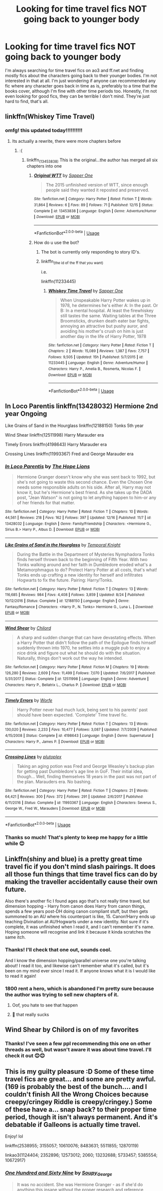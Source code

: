 #+TITLE: Looking for time travel fics NOT going back to younger body

* Looking for time travel fics NOT going back to younger body
:PROPERTIES:
:Author: ella-asdfghjkl
:Score: 19
:DateUnix: 1576648765.0
:DateShort: 2019-Dec-18
:FlairText: Request
:END:
I'm always searching for time travel fics on ao3 and ff.net and finding mostly fics about the characters going back to their younger bodies. I'm not interested in that at all. I'm just wondering if anyone can recommended any fic where any character goes back in time as is, preferably to a time that the books cover, although I'm fine with other time periods too. Honestly, I'm not even looking for good fics, they can be terrible I don't mind. They're just hard to find, that's all.


** linkffn(Whiskey Time Travel)
:PROPERTIES:
:Author: lordonyx348
:Score: 5
:DateUnix: 1576649567.0
:DateShort: 2019-Dec-18
:END:

*** omfg! this updated today!!!!!!!!!!
:PROPERTIES:
:Author: ZacSt
:Score: 1
:DateUnix: 1576652904.0
:DateShort: 2019-Dec-18
:END:

**** Its actually a rewrite, there were more chapters before
:PROPERTIES:
:Author: lordonyx348
:Score: 1
:DateUnix: 1576652956.0
:DateShort: 2019-Dec-18
:END:

***** :(
:PROPERTIES:
:Author: ZacSt
:Score: 1
:DateUnix: 1576653348.0
:DateShort: 2019-Dec-18
:END:

****** linkffn_(13453838) This is the original...the author has merged all six chapters into one
:PROPERTIES:
:Author: Likhari
:Score: 3
:DateUnix: 1576655429.0
:DateShort: 2019-Dec-18
:END:

******* [[https://www.fanfiction.net/s/13453838/1/][*/Original WTT/*]] by [[https://www.fanfiction.net/u/1556516/Sapper-One][/Sapper One/]]

#+begin_quote
  The 2015 unfinished version of WTT, since enough people said they wanted it reposted and preserved.
#+end_quote

^{/Site/:} ^{fanfiction.net} ^{*|*} ^{/Category/:} ^{Harry} ^{Potter} ^{*|*} ^{/Rated/:} ^{Fiction} ^{T} ^{*|*} ^{/Words/:} ^{31,864} ^{*|*} ^{/Reviews/:} ^{6} ^{*|*} ^{/Favs/:} ^{89} ^{*|*} ^{/Follows/:} ^{71} ^{*|*} ^{/Published/:} ^{12/15} ^{*|*} ^{/Status/:} ^{Complete} ^{*|*} ^{/id/:} ^{13453838} ^{*|*} ^{/Language/:} ^{English} ^{*|*} ^{/Genre/:} ^{Adventure/Humor} ^{*|*} ^{/Download/:} ^{[[http://www.ff2ebook.com/old/ffn-bot/index.php?id=13453838&source=ff&filetype=epub][EPUB]]} ^{or} ^{[[http://www.ff2ebook.com/old/ffn-bot/index.php?id=13453838&source=ff&filetype=mobi][MOBI]]}

--------------

*FanfictionBot*^{2.0.0-beta} | [[https://github.com/tusing/reddit-ffn-bot/wiki/Usage][Usage]]
:PROPERTIES:
:Author: FanfictionBot
:Score: 1
:DateUnix: 1576655445.0
:DateShort: 2019-Dec-18
:END:


******* How do u use the bot?
:PROPERTIES:
:Author: lordonyx348
:Score: 1
:DateUnix: 1576680247.0
:DateShort: 2019-Dec-18
:END:

******** The bot is currently only responding to story ID's.
:PROPERTIES:
:Author: wordhammer
:Score: 4
:DateUnix: 1576680803.0
:DateShort: 2019-Dec-18
:END:


******** linkffn_(the id of the ff that you want)

i.e.

linkffn(11233445)
:PROPERTIES:
:Author: mrcaster
:Score: 1
:DateUnix: 1576680753.0
:DateShort: 2019-Dec-18
:END:

********* [[https://www.fanfiction.net/s/11233445/1/][*/Whiskey Time Travel/*]] by [[https://www.fanfiction.net/u/1556516/Sapper-One][/Sapper One/]]

#+begin_quote
  When Unspeakable Harry Potter wakes up in 1978, he determines he's either A: In the past. Or B: In a mental hospital. At least the firewhiskey still tastes the same. Waiting tables at the Three Broomsticks, drunken death eater bar fights, annoying an attractive but pushy auror, and avoiding his mother's crush on him is just another day in the life of Harry Potter, 1978
#+end_quote

^{/Site/:} ^{fanfiction.net} ^{*|*} ^{/Category/:} ^{Harry} ^{Potter} ^{*|*} ^{/Rated/:} ^{Fiction} ^{T} ^{*|*} ^{/Chapters/:} ^{2} ^{*|*} ^{/Words/:} ^{15,089} ^{*|*} ^{/Reviews/:} ^{1,387} ^{*|*} ^{/Favs/:} ^{7,757} ^{*|*} ^{/Follows/:} ^{9,505} ^{*|*} ^{/Updated/:} ^{15h} ^{*|*} ^{/Published/:} ^{5/7/2015} ^{*|*} ^{/id/:} ^{11233445} ^{*|*} ^{/Language/:} ^{English} ^{*|*} ^{/Genre/:} ^{Adventure/Humor} ^{*|*} ^{/Characters/:} ^{Harry} ^{P.,} ^{Amelia} ^{B.,} ^{Rosmerta,} ^{Nicolas} ^{F.} ^{*|*} ^{/Download/:} ^{[[http://www.ff2ebook.com/old/ffn-bot/index.php?id=11233445&source=ff&filetype=epub][EPUB]]} ^{or} ^{[[http://www.ff2ebook.com/old/ffn-bot/index.php?id=11233445&source=ff&filetype=mobi][MOBI]]}

--------------

*FanfictionBot*^{2.0.0-beta} | [[https://github.com/tusing/reddit-ffn-bot/wiki/Usage][Usage]]
:PROPERTIES:
:Author: FanfictionBot
:Score: 1
:DateUnix: 1576680759.0
:DateShort: 2019-Dec-18
:END:


** In Loco Parentis linkffn(13428032) Hermione 2nd year Ongoing

Like Grains of Sand in the Hourglass linkffn(12188150) Tonks 5th year

Wind Shear linkffn(12511998) Harry Marauder era

Timely Errors linkffn(4198643) Harry Marauder era

Crossing Lines linkffn(11993367) Fred and George Marauder era
:PROPERTIES:
:Author: streakermaximus
:Score: 5
:DateUnix: 1576652947.0
:DateShort: 2019-Dec-18
:END:

*** [[https://www.fanfiction.net/s/13428032/1/][*/In Loco Parentis/*]] by [[https://www.fanfiction.net/u/4936844/The-Hope-Lions][/The Hope Lions/]]

#+begin_quote
  Hermione Granger doesn't know why she was sent back to 1992, but she's not going to waste this second chance. Even the Chosen One needs some responsible adults on his side. After all, Harry may not know it, but he's Hermione's best friend. As she takes up the DADA post, "Jean Watson" is not going to let anything happen to him-or any of her friends for that matter.
#+end_quote

^{/Site/:} ^{fanfiction.net} ^{*|*} ^{/Category/:} ^{Harry} ^{Potter} ^{*|*} ^{/Rated/:} ^{Fiction} ^{T} ^{*|*} ^{/Chapters/:} ^{10} ^{*|*} ^{/Words/:} ^{44,561} ^{*|*} ^{/Reviews/:} ^{218} ^{*|*} ^{/Favs/:} ^{162} ^{*|*} ^{/Follows/:} ^{397} ^{*|*} ^{/Updated/:} ^{12/16} ^{*|*} ^{/Published/:} ^{11/7} ^{*|*} ^{/id/:} ^{13428032} ^{*|*} ^{/Language/:} ^{English} ^{*|*} ^{/Genre/:} ^{Family/Friendship} ^{*|*} ^{/Characters/:} ^{<Hermione} ^{G.,} ^{Sirius} ^{B.>} ^{Harry} ^{P.,} ^{Albus} ^{D.} ^{*|*} ^{/Download/:} ^{[[http://www.ff2ebook.com/old/ffn-bot/index.php?id=13428032&source=ff&filetype=epub][EPUB]]} ^{or} ^{[[http://www.ff2ebook.com/old/ffn-bot/index.php?id=13428032&source=ff&filetype=mobi][MOBI]]}

--------------

[[https://www.fanfiction.net/s/12188150/1/][*/Like Grains of Sand in the Hourglass/*]] by [[https://www.fanfiction.net/u/1057022/Temporal-Knight][/Temporal Knight/]]

#+begin_quote
  During the Battle in the Department of Mysteries Nymphadora Tonks finds herself thrown back to the beginning of Fifth Year. With two Tonks walking around and her faith in Dumbledore eroded what's a Metamorphmagus to do? Protect Harry Potter at all costs, that's what! Tonks ends up crafting a new identity for herself and infiltrates Hogwarts to fix the future. Pairing: Harry/Tonks.
#+end_quote

^{/Site/:} ^{fanfiction.net} ^{*|*} ^{/Category/:} ^{Harry} ^{Potter} ^{*|*} ^{/Rated/:} ^{Fiction} ^{T} ^{*|*} ^{/Chapters/:} ^{13} ^{*|*} ^{/Words/:} ^{116,685} ^{*|*} ^{/Reviews/:} ^{984} ^{*|*} ^{/Favs/:} ^{4,408} ^{*|*} ^{/Follows/:} ^{3,859} ^{*|*} ^{/Updated/:} ^{8/24} ^{*|*} ^{/Published/:} ^{10/12/2016} ^{*|*} ^{/Status/:} ^{Complete} ^{*|*} ^{/id/:} ^{12188150} ^{*|*} ^{/Language/:} ^{English} ^{*|*} ^{/Genre/:} ^{Fantasy/Romance} ^{*|*} ^{/Characters/:} ^{<Harry} ^{P.,} ^{N.} ^{Tonks>} ^{Hermione} ^{G.,} ^{Luna} ^{L.} ^{*|*} ^{/Download/:} ^{[[http://www.ff2ebook.com/old/ffn-bot/index.php?id=12188150&source=ff&filetype=epub][EPUB]]} ^{or} ^{[[http://www.ff2ebook.com/old/ffn-bot/index.php?id=12188150&source=ff&filetype=mobi][MOBI]]}

--------------

[[https://www.fanfiction.net/s/12511998/1/][*/Wind Shear/*]] by [[https://www.fanfiction.net/u/67673/Chilord][/Chilord/]]

#+begin_quote
  A sharp and sudden change that can have devastating effects. When a Harry Potter that didn't follow the path of the Epilogue finds himself suddenly thrown into 1970, he settles into a muggle pub to enjoy a nice drink and figure out what he should do with the situation. Naturally, things don't work out the way he intended.
#+end_quote

^{/Site/:} ^{fanfiction.net} ^{*|*} ^{/Category/:} ^{Harry} ^{Potter} ^{*|*} ^{/Rated/:} ^{Fiction} ^{M} ^{*|*} ^{/Chapters/:} ^{19} ^{*|*} ^{/Words/:} ^{126,280} ^{*|*} ^{/Reviews/:} ^{2,609} ^{*|*} ^{/Favs/:} ^{11,499} ^{*|*} ^{/Follows/:} ^{7,070} ^{*|*} ^{/Updated/:} ^{7/6/2017} ^{*|*} ^{/Published/:} ^{5/31/2017} ^{*|*} ^{/Status/:} ^{Complete} ^{*|*} ^{/id/:} ^{12511998} ^{*|*} ^{/Language/:} ^{English} ^{*|*} ^{/Genre/:} ^{Adventure} ^{*|*} ^{/Characters/:} ^{Harry} ^{P.,} ^{Bellatrix} ^{L.,} ^{Charlus} ^{P.} ^{*|*} ^{/Download/:} ^{[[http://www.ff2ebook.com/old/ffn-bot/index.php?id=12511998&source=ff&filetype=epub][EPUB]]} ^{or} ^{[[http://www.ff2ebook.com/old/ffn-bot/index.php?id=12511998&source=ff&filetype=mobi][MOBI]]}

--------------

[[https://www.fanfiction.net/s/4198643/1/][*/Timely Errors/*]] by [[https://www.fanfiction.net/u/1342427/Worfe][/Worfe/]]

#+begin_quote
  Harry Potter never had much luck, being sent to his parents' past should have been expected. 'Complete' Time travel fic.
#+end_quote

^{/Site/:} ^{fanfiction.net} ^{*|*} ^{/Category/:} ^{Harry} ^{Potter} ^{*|*} ^{/Rated/:} ^{Fiction} ^{T} ^{*|*} ^{/Chapters/:} ^{13} ^{*|*} ^{/Words/:} ^{130,020} ^{*|*} ^{/Reviews/:} ^{2,233} ^{*|*} ^{/Favs/:} ^{10,477} ^{*|*} ^{/Follows/:} ^{3,087} ^{*|*} ^{/Updated/:} ^{7/7/2009} ^{*|*} ^{/Published/:} ^{4/15/2008} ^{*|*} ^{/Status/:} ^{Complete} ^{*|*} ^{/id/:} ^{4198643} ^{*|*} ^{/Language/:} ^{English} ^{*|*} ^{/Genre/:} ^{Supernatural} ^{*|*} ^{/Characters/:} ^{Harry} ^{P.,} ^{James} ^{P.} ^{*|*} ^{/Download/:} ^{[[http://www.ff2ebook.com/old/ffn-bot/index.php?id=4198643&source=ff&filetype=epub][EPUB]]} ^{or} ^{[[http://www.ff2ebook.com/old/ffn-bot/index.php?id=4198643&source=ff&filetype=mobi][MOBI]]}

--------------

[[https://www.fanfiction.net/s/11993367/1/][*/Crossing Lines/*]] by [[https://www.fanfiction.net/u/4787853/plutoplex][/plutoplex/]]

#+begin_quote
  Taking an aging potion was Fred and George Weasley's backup plan for getting past Dumbledore's age line in GoF. Their initial idea, though... Well, finding themselves 18 years in the past was not part of the plan. Marauders era. No bashing.
#+end_quote

^{/Site/:} ^{fanfiction.net} ^{*|*} ^{/Category/:} ^{Harry} ^{Potter} ^{*|*} ^{/Rated/:} ^{Fiction} ^{T} ^{*|*} ^{/Chapters/:} ^{21} ^{*|*} ^{/Words/:} ^{64,421} ^{*|*} ^{/Reviews/:} ^{300} ^{*|*} ^{/Favs/:} ^{372} ^{*|*} ^{/Follows/:} ^{291} ^{*|*} ^{/Updated/:} ^{2/6/2017} ^{*|*} ^{/Published/:} ^{6/11/2016} ^{*|*} ^{/Status/:} ^{Complete} ^{*|*} ^{/id/:} ^{11993367} ^{*|*} ^{/Language/:} ^{English} ^{*|*} ^{/Characters/:} ^{Severus} ^{S.,} ^{George} ^{W.,} ^{Fred} ^{W.,} ^{Marauders} ^{*|*} ^{/Download/:} ^{[[http://www.ff2ebook.com/old/ffn-bot/index.php?id=11993367&source=ff&filetype=epub][EPUB]]} ^{or} ^{[[http://www.ff2ebook.com/old/ffn-bot/index.php?id=11993367&source=ff&filetype=mobi][MOBI]]}

--------------

*FanfictionBot*^{2.0.0-beta} | [[https://github.com/tusing/reddit-ffn-bot/wiki/Usage][Usage]]
:PROPERTIES:
:Author: FanfictionBot
:Score: 1
:DateUnix: 1576653000.0
:DateShort: 2019-Dec-18
:END:


*** Thanks so much! That's plenty to keep me happy for a little while 😊
:PROPERTIES:
:Author: ella-asdfghjkl
:Score: 1
:DateUnix: 1576667872.0
:DateShort: 2019-Dec-18
:END:


** Linkffn(shiny and blue) is a pretty great time travel fic if you don't mind slash pairings. It does all those fun things that time travel fics can do by making the traveller accidentally cause their own future.

Also there's another fic I found ages ago that's not really time travel, but dimension hopping - Harry from canon does Harry from canon things, spends a few years post-DH doing canon compliant stuff, but then gets summoned to an AU where his counterpart is like, 15. Canon!Harry ends up teaching Divination at AU!Hogwarts under a new identity. Not sure if it's complete, it was unfinished when I read it, and I can't remember it's name. Hoping someone will recognise and link it because it kinda scratches the same itch.
:PROPERTIES:
:Author: Anchupom
:Score: 4
:DateUnix: 1576662997.0
:DateShort: 2019-Dec-18
:END:

*** Thanks! I'll check that one out, sounds cool.

And I know the dimension hopping/parallel universe one you're talking about! I read it too, and likewise can't remember what it's called, but it's been on my mind ever since I read it. If anyone knows what it is I would like to read it again!
:PROPERTIES:
:Author: ella-asdfghjkl
:Score: 2
:DateUnix: 1576667759.0
:DateShort: 2019-Dec-18
:END:


*** 1800 rent a hero, which is abandoned I'm pretty sure because the author was trying to sell new chapters of it.
:PROPERTIES:
:Author: InfernoItaliano
:Score: 2
:DateUnix: 1576684635.0
:DateShort: 2019-Dec-18
:END:

**** Oof, you hate to see that happen
:PROPERTIES:
:Author: Anchupom
:Score: 2
:DateUnix: 1576685720.0
:DateShort: 2019-Dec-18
:END:


**** 😬 that really sucks
:PROPERTIES:
:Author: ella-asdfghjkl
:Score: 1
:DateUnix: 1576724361.0
:DateShort: 2019-Dec-19
:END:


** Wind Shear by Chilord is on of my favorites
:PROPERTIES:
:Author: leovold-19982011
:Score: 3
:DateUnix: 1576652622.0
:DateShort: 2019-Dec-18
:END:

*** Thanks! I've seen a few ppl recommending this one on other threads as well, but wasn't aware it was about time travel. I'll check it out 😊😊
:PROPERTIES:
:Author: ella-asdfghjkl
:Score: 1
:DateUnix: 1576667962.0
:DateShort: 2019-Dec-18
:END:


** This is my guilty pleasure :D Some of these time travel fics are great... and some are pretty awful. (169 is probably the best of the bunch.... and I couldn't finish All the Wrong Choices because creepy/cringey Riddle is creepy/cringey.) Some of these have a... snap back? to their proper time period, though it isn't always permanent. And it's debatable if Galleons is actually time travel.

Enjoy! lol

linkffn(2538955; 3155057; 10610076; 8483631; 5511855; 12870119)

linkao3(1124404; 2352896; 12573012; 2060; 13232688; 5733457; 5385554; 10672917)
:PROPERTIES:
:Author: hrmdurr
:Score: 3
:DateUnix: 1576670860.0
:DateShort: 2019-Dec-18
:END:

*** [[https://archiveofourown.org/works/1124404][*/One Hundred and Sixty Nine/*]] by [[https://www.archiveofourown.org/users/Soupy_George/pseuds/Soupy_George][/Soupy_George/]]

#+begin_quote
  It was no accident. She was Hermione Granger - as if she'd do anything this insane without the proper research and reference charts. Arriving on the 14th of May 1981, She had given herself 169 days. An ample amount of time to commit murder if one had a strict schedule, the correct notes and the help of one possibly reluctant, estranged heir.
#+end_quote

^{/Site/:} ^{Archive} ^{of} ^{Our} ^{Own} ^{*|*} ^{/Fandom/:} ^{Harry} ^{Potter} ^{-} ^{J.} ^{K.} ^{Rowling} ^{*|*} ^{/Published/:} ^{2014-01-07} ^{*|*} ^{/Completed/:} ^{2015-01-27} ^{*|*} ^{/Words/:} ^{311214} ^{*|*} ^{/Chapters/:} ^{58/58} ^{*|*} ^{/Comments/:} ^{184} ^{*|*} ^{/Kudos/:} ^{1162} ^{*|*} ^{/Bookmarks/:} ^{469} ^{*|*} ^{/Hits/:} ^{35194} ^{*|*} ^{/ID/:} ^{1124404} ^{*|*} ^{/Download/:} ^{[[https://archiveofourown.org/downloads/1124404/One%20Hundred%20and%20Sixty.epub?updated_at=1428225779][EPUB]]} ^{or} ^{[[https://archiveofourown.org/downloads/1124404/One%20Hundred%20and%20Sixty.mobi?updated_at=1428225779][MOBI]]}

--------------

[[https://archiveofourown.org/works/2352896][*/Gelosaþ in Écnesse/*]] by [[https://www.archiveofourown.org/users/Batsutousai/pseuds/Batsutousai][/Batsutousai/]]

#+begin_quote
  Caught in the backlash of Voldemort's Killing Curse, Harry is thrown through time to a world so very different from his own.
#+end_quote

^{/Site/:} ^{Archive} ^{of} ^{Our} ^{Own} ^{*|*} ^{/Fandom/:} ^{Harry} ^{Potter} ^{-} ^{J.} ^{K.} ^{Rowling} ^{*|*} ^{/Published/:} ^{2014-09-24} ^{*|*} ^{/Completed/:} ^{2014-11-11} ^{*|*} ^{/Words/:} ^{124257} ^{*|*} ^{/Chapters/:} ^{18/18} ^{*|*} ^{/Comments/:} ^{384} ^{*|*} ^{/Kudos/:} ^{4673} ^{*|*} ^{/Bookmarks/:} ^{1845} ^{*|*} ^{/Hits/:} ^{87989} ^{*|*} ^{/ID/:} ^{2352896} ^{*|*} ^{/Download/:} ^{[[https://archiveofourown.org/downloads/2352896/Gelosath%20in%20Ecnesse.epub?updated_at=1574215796][EPUB]]} ^{or} ^{[[https://archiveofourown.org/downloads/2352896/Gelosath%20in%20Ecnesse.mobi?updated_at=1574215796][MOBI]]}

--------------

[[https://archiveofourown.org/works/12573012][*/All The Wrong Choices/*]] by [[https://www.archiveofourown.org/users/QueenOfDreamers/pseuds/QueenOfTheDreamers][/QueenOfTheDreamers (QueenOfDreamers)/]]

#+begin_quote
  Hermione Granger is kidnapped by Severus Snape and taken to Lord Voldemort, who behaves in a bizarrely familiar manner with Hermione. When she's rocketed back in time by Voldemort, she realises just why he knew her so well in the 1990s - it was because he'd known her very well indeed, as Tom Marvolo Riddle, in an entirely different time. She had to go back because she'd been there. But will she stay?Time-travel Tomione epic, re-upload. Complete.
#+end_quote

^{/Site/:} ^{Archive} ^{of} ^{Our} ^{Own} ^{*|*} ^{/Fandoms/:} ^{Harry} ^{Potter} ^{-} ^{J.} ^{K.} ^{Rowling,} ^{Harry} ^{Potter} ^{and} ^{the} ^{Cursed} ^{Child} ^{-} ^{Thorne} ^{&} ^{Rowling} ^{*|*} ^{/Published/:} ^{2017-10-31} ^{*|*} ^{/Completed/:} ^{2017-10-31} ^{*|*} ^{/Words/:} ^{165206} ^{*|*} ^{/Chapters/:} ^{9/9} ^{*|*} ^{/Comments/:} ^{209} ^{*|*} ^{/Kudos/:} ^{367} ^{*|*} ^{/Bookmarks/:} ^{130} ^{*|*} ^{/Hits/:} ^{15238} ^{*|*} ^{/ID/:} ^{12573012} ^{*|*} ^{/Download/:} ^{[[https://archiveofourown.org/downloads/12573012/All%20The%20Wrong%20Choices.epub?updated_at=1572835230][EPUB]]} ^{or} ^{[[https://archiveofourown.org/downloads/12573012/All%20The%20Wrong%20Choices.mobi?updated_at=1572835230][MOBI]]}

--------------

[[https://archiveofourown.org/works/2060][*/Escaping the Paradox/*]] by [[https://www.archiveofourown.org/users/Meri/pseuds/Meri][/Meri/]]

#+begin_quote
  After Harry is thrown back in time to 1971, he has several choices to make.
#+end_quote

^{/Site/:} ^{Archive} ^{of} ^{Our} ^{Own} ^{*|*} ^{/Fandom/:} ^{Harry} ^{Potter} ^{-} ^{Rowling} ^{*|*} ^{/Published/:} ^{2008-04-19} ^{*|*} ^{/Words/:} ^{35411} ^{*|*} ^{/Chapters/:} ^{1/1} ^{*|*} ^{/Comments/:} ^{149} ^{*|*} ^{/Kudos/:} ^{7286} ^{*|*} ^{/Bookmarks/:} ^{1602} ^{*|*} ^{/Hits/:} ^{135280} ^{*|*} ^{/ID/:} ^{2060} ^{*|*} ^{/Download/:} ^{[[https://archiveofourown.org/downloads/2060/Escaping%20the%20Paradox.epub?updated_at=1574004780][EPUB]]} ^{or} ^{[[https://archiveofourown.org/downloads/2060/Escaping%20the%20Paradox.mobi?updated_at=1574004780][MOBI]]}

--------------

[[https://archiveofourown.org/works/13232688][*/Rewriting Destiny/*]] by [[https://www.archiveofourown.org/users/mayarox95/pseuds/mayawrites95][/mayawrites95 (mayarox95)/]]

#+begin_quote
  They all thought after Voldemort's fall that the world would get better. But they were wrong. The Death Eaters used politics to accomplish what Voldemort never could. And with the dwindling Wizarding population and no one left to fight, there's only one solution: to go back in time to before Voldemort rose to power, and fix what broke the first time around. Time Travel AU. Nominated for Best James Potter and Best Peter Pettigrew in the 2018 Marauder Medals!
#+end_quote

^{/Site/:} ^{Archive} ^{of} ^{Our} ^{Own} ^{*|*} ^{/Fandom/:} ^{Harry} ^{Potter} ^{-} ^{J.} ^{K.} ^{Rowling} ^{*|*} ^{/Published/:} ^{2018-01-01} ^{*|*} ^{/Completed/:} ^{2019-02-24} ^{*|*} ^{/Words/:} ^{318188} ^{*|*} ^{/Chapters/:} ^{76/76} ^{*|*} ^{/Comments/:} ^{809} ^{*|*} ^{/Kudos/:} ^{2994} ^{*|*} ^{/Bookmarks/:} ^{767} ^{*|*} ^{/Hits/:} ^{62308} ^{*|*} ^{/ID/:} ^{13232688} ^{*|*} ^{/Download/:} ^{[[https://archiveofourown.org/downloads/13232688/Rewriting%20Destiny.epub?updated_at=1571134301][EPUB]]} ^{or} ^{[[https://archiveofourown.org/downloads/13232688/Rewriting%20Destiny.mobi?updated_at=1571134301][MOBI]]}

--------------

[[https://archiveofourown.org/works/5733457][*/Nihil est ab Omni Parte Beatum/*]] by [[https://www.archiveofourown.org/users/Seselt/pseuds/Seselt][/Seselt/]]

#+begin_quote
  Returning for her Eighth Year at Hogwarts, Hermione Granger discovers the school itself has different plans for her.*time-travel*
#+end_quote

^{/Site/:} ^{Archive} ^{of} ^{Our} ^{Own} ^{*|*} ^{/Fandom/:} ^{Harry} ^{Potter} ^{-} ^{J.} ^{K.} ^{Rowling} ^{*|*} ^{/Published/:} ^{2016-01-16} ^{*|*} ^{/Completed/:} ^{2016-05-19} ^{*|*} ^{/Words/:} ^{107649} ^{*|*} ^{/Chapters/:} ^{36/36} ^{*|*} ^{/Comments/:} ^{604} ^{*|*} ^{/Kudos/:} ^{1563} ^{*|*} ^{/Bookmarks/:} ^{438} ^{*|*} ^{/Hits/:} ^{32580} ^{*|*} ^{/ID/:} ^{5733457} ^{*|*} ^{/Download/:} ^{[[https://archiveofourown.org/downloads/5733457/Nihil%20est%20ab%20Omni%20Parte.epub?updated_at=1570075284][EPUB]]} ^{or} ^{[[https://archiveofourown.org/downloads/5733457/Nihil%20est%20ab%20Omni%20Parte.mobi?updated_at=1570075284][MOBI]]}

--------------

[[https://archiveofourown.org/works/5385554][*/Divergence/*]] by [[https://www.archiveofourown.org/users/abovetheserpentine/pseuds/abovetheserpentine][/abovetheserpentine/]]

#+begin_quote
  In an effort to escape her captors, Hermione Granger attempts to go back in time two hours. However, she ends up in 1977, confused and alone. How will she navigate the past when she knows the future? Can she sit idly by and watch those she begins to consider friends succumb to their horrible fates? Timelines are tricky things. EWE.*First Place - Best Werewolf (Non-Canon) for Mischief Managed Awards 2018*Nominated - Best Must Read for Mischief Managed Awards 2017*Nominated - Best Werewolf for Mischief Managed Awards 2017*Nominated - Best Romance for Marauder Medals 2016
#+end_quote

^{/Site/:} ^{Archive} ^{of} ^{Our} ^{Own} ^{*|*} ^{/Fandom/:} ^{Harry} ^{Potter} ^{-} ^{J.} ^{K.} ^{Rowling} ^{*|*} ^{/Published/:} ^{2015-12-09} ^{*|*} ^{/Completed/:} ^{2016-03-02} ^{*|*} ^{/Words/:} ^{145532} ^{*|*} ^{/Chapters/:} ^{14/14} ^{*|*} ^{/Comments/:} ^{318} ^{*|*} ^{/Kudos/:} ^{1490} ^{*|*} ^{/Bookmarks/:} ^{448} ^{*|*} ^{/Hits/:} ^{25710} ^{*|*} ^{/ID/:} ^{5385554} ^{*|*} ^{/Download/:} ^{[[https://archiveofourown.org/downloads/5385554/Divergence.epub?updated_at=1573967894][EPUB]]} ^{or} ^{[[https://archiveofourown.org/downloads/5385554/Divergence.mobi?updated_at=1573967894][MOBI]]}

--------------

*FanfictionBot*^{2.0.0-beta} | [[https://github.com/tusing/reddit-ffn-bot/wiki/Usage][Usage]]
:PROPERTIES:
:Author: FanfictionBot
:Score: 1
:DateUnix: 1576670897.0
:DateShort: 2019-Dec-18
:END:


*** [[https://archiveofourown.org/works/10672917][*/The Debt of Time/*]] by [[https://www.archiveofourown.org/users/ShayaLonnie/pseuds/ShayaLonnie][/ShayaLonnie/]]

#+begin_quote
  When Hermione finds a way to bring Sirius back from the veil, her actions change the rest of the war. Little does she know her spell restoring him to life provokes magic she doesn't understand and sets her on a path that ends with a Time-Turner.
#+end_quote

^{/Site/:} ^{Archive} ^{of} ^{Our} ^{Own} ^{*|*} ^{/Fandom/:} ^{Harry} ^{Potter} ^{-} ^{J.} ^{K.} ^{Rowling} ^{*|*} ^{/Published/:} ^{2017-04-19} ^{*|*} ^{/Completed/:} ^{2017-11-25} ^{*|*} ^{/Words/:} ^{715940} ^{*|*} ^{/Chapters/:} ^{154/154} ^{*|*} ^{/Comments/:} ^{3934} ^{*|*} ^{/Kudos/:} ^{3994} ^{*|*} ^{/Bookmarks/:} ^{1341} ^{*|*} ^{/Hits/:} ^{125172} ^{*|*} ^{/ID/:} ^{10672917} ^{*|*} ^{/Download/:} ^{[[https://archiveofourown.org/downloads/10672917/The%20Debt%20of%20Time.epub?updated_at=1570074067][EPUB]]} ^{or} ^{[[https://archiveofourown.org/downloads/10672917/The%20Debt%20of%20Time.mobi?updated_at=1570074067][MOBI]]}

--------------

[[https://www.fanfiction.net/s/2538955/1/][*/Time to Spare/*]] by [[https://www.fanfiction.net/u/731373/EmySabath][/EmySabath/]]

#+begin_quote
  HBPcompliant rewrite of Time For Me. Voldemort has a sinister plot to catch Harry out of bounds and cast a spell to send him back two hundred years, but all does not go as planned and Harry isn't as gone as he'd thought...
#+end_quote

^{/Site/:} ^{fanfiction.net} ^{*|*} ^{/Category/:} ^{Harry} ^{Potter} ^{*|*} ^{/Rated/:} ^{Fiction} ^{K+} ^{*|*} ^{/Chapters/:} ^{41} ^{*|*} ^{/Words/:} ^{171,869} ^{*|*} ^{/Reviews/:} ^{3,074} ^{*|*} ^{/Favs/:} ^{4,909} ^{*|*} ^{/Follows/:} ^{3,234} ^{*|*} ^{/Updated/:} ^{5/3/2011} ^{*|*} ^{/Published/:} ^{8/17/2005} ^{*|*} ^{/Status/:} ^{Complete} ^{*|*} ^{/id/:} ^{2538955} ^{*|*} ^{/Language/:} ^{English} ^{*|*} ^{/Characters/:} ^{Harry} ^{P.,} ^{Draco} ^{M.} ^{*|*} ^{/Download/:} ^{[[http://www.ff2ebook.com/old/ffn-bot/index.php?id=2538955&source=ff&filetype=epub][EPUB]]} ^{or} ^{[[http://www.ff2ebook.com/old/ffn-bot/index.php?id=2538955&source=ff&filetype=mobi][MOBI]]}

--------------

[[https://www.fanfiction.net/s/3155057/1/][*/Altered Destinies/*]] by [[https://www.fanfiction.net/u/1077111/DobbyElfLord][/DobbyElfLord/]]

#+begin_quote
  DONE! Harry has defeated Voldemort, but it was a costly victory. Aberforth Dumbledore presents a plan to go back and kill the infant Riddle, but Harry will have to stay there 10 years. Can Harry alter the wizarding world's destiny? WWII and Grindelwald
#+end_quote

^{/Site/:} ^{fanfiction.net} ^{*|*} ^{/Category/:} ^{Harry} ^{Potter} ^{*|*} ^{/Rated/:} ^{Fiction} ^{T} ^{*|*} ^{/Chapters/:} ^{39} ^{*|*} ^{/Words/:} ^{289,078} ^{*|*} ^{/Reviews/:} ^{3,826} ^{*|*} ^{/Favs/:} ^{8,053} ^{*|*} ^{/Follows/:} ^{3,127} ^{*|*} ^{/Updated/:} ^{9/1/2007} ^{*|*} ^{/Published/:} ^{9/15/2006} ^{*|*} ^{/Status/:} ^{Complete} ^{*|*} ^{/id/:} ^{3155057} ^{*|*} ^{/Language/:} ^{English} ^{*|*} ^{/Genre/:} ^{Supernatural/Suspense} ^{*|*} ^{/Characters/:} ^{Harry} ^{P.,} ^{Tom} ^{R.} ^{Jr.} ^{*|*} ^{/Download/:} ^{[[http://www.ff2ebook.com/old/ffn-bot/index.php?id=3155057&source=ff&filetype=epub][EPUB]]} ^{or} ^{[[http://www.ff2ebook.com/old/ffn-bot/index.php?id=3155057&source=ff&filetype=mobi][MOBI]]}

--------------

[[https://www.fanfiction.net/s/10610076/1/][*/Time to Put Your Galleons Where Your Mouth Is/*]] by [[https://www.fanfiction.net/u/2221413/Tsume-Yuki][/Tsume Yuki/]]

#+begin_quote
  Harry had never been able to comprehend a sibling relationship before, but he always thought he'd be great at it. Until, as Master of Death, he's reborn one Turais Rigel Black, older brother to Sirius and Regulus. (Rebirth/time travel and Master of Death Harry)
#+end_quote

^{/Site/:} ^{fanfiction.net} ^{*|*} ^{/Category/:} ^{Harry} ^{Potter} ^{*|*} ^{/Rated/:} ^{Fiction} ^{T} ^{*|*} ^{/Chapters/:} ^{21} ^{*|*} ^{/Words/:} ^{46,303} ^{*|*} ^{/Reviews/:} ^{3,001} ^{*|*} ^{/Favs/:} ^{18,813} ^{*|*} ^{/Follows/:} ^{7,192} ^{*|*} ^{/Updated/:} ^{1/14/2015} ^{*|*} ^{/Published/:} ^{8/11/2014} ^{*|*} ^{/Status/:} ^{Complete} ^{*|*} ^{/id/:} ^{10610076} ^{*|*} ^{/Language/:} ^{English} ^{*|*} ^{/Genre/:} ^{Family/Adventure} ^{*|*} ^{/Characters/:} ^{Harry} ^{P.,} ^{Sirius} ^{B.,} ^{Regulus} ^{B.,} ^{Walburga} ^{B.} ^{*|*} ^{/Download/:} ^{[[http://www.ff2ebook.com/old/ffn-bot/index.php?id=10610076&source=ff&filetype=epub][EPUB]]} ^{or} ^{[[http://www.ff2ebook.com/old/ffn-bot/index.php?id=10610076&source=ff&filetype=mobi][MOBI]]}

--------------

[[https://www.fanfiction.net/s/8483631/1/][*/Back in Time: Revised July 2012/*]] by [[https://www.fanfiction.net/u/1510786/etherian][/etherian/]]

#+begin_quote
  Detention turns into disaster as Snape, Hermione, Draco, Harry and Ron are tossed 96 years into their past. Canon up to PoA, AU after. NEW EPILOGUE! COMPLETE! Orig. Published: 4/9/2008 and finished 2/7/2009. The old version is deleted.
#+end_quote

^{/Site/:} ^{fanfiction.net} ^{*|*} ^{/Category/:} ^{Harry} ^{Potter} ^{*|*} ^{/Rated/:} ^{Fiction} ^{T} ^{*|*} ^{/Chapters/:} ^{91} ^{*|*} ^{/Words/:} ^{318,725} ^{*|*} ^{/Reviews/:} ^{371} ^{*|*} ^{/Favs/:} ^{418} ^{*|*} ^{/Follows/:} ^{130} ^{*|*} ^{/Published/:} ^{8/31/2012} ^{*|*} ^{/Status/:} ^{Complete} ^{*|*} ^{/id/:} ^{8483631} ^{*|*} ^{/Language/:} ^{English} ^{*|*} ^{/Genre/:} ^{Adventure/Hurt/Comfort} ^{*|*} ^{/Characters/:} ^{Severus} ^{S.} ^{*|*} ^{/Download/:} ^{[[http://www.ff2ebook.com/old/ffn-bot/index.php?id=8483631&source=ff&filetype=epub][EPUB]]} ^{or} ^{[[http://www.ff2ebook.com/old/ffn-bot/index.php?id=8483631&source=ff&filetype=mobi][MOBI]]}

--------------

[[https://www.fanfiction.net/s/5511855/1/][*/Delenda Est/*]] by [[https://www.fanfiction.net/u/116880/Lord-Silvere][/Lord Silvere/]]

#+begin_quote
  Harry is a prisoner, and Bellatrix has fallen from grace. The accidental activation of Bella's treasured heirloom results in another chance for Harry. It also gives him the opportunity to make the acquaintance of the young and enigmatic Bellatrix Black as they change the course of history.
#+end_quote

^{/Site/:} ^{fanfiction.net} ^{*|*} ^{/Category/:} ^{Harry} ^{Potter} ^{*|*} ^{/Rated/:} ^{Fiction} ^{T} ^{*|*} ^{/Chapters/:} ^{46} ^{*|*} ^{/Words/:} ^{392,449} ^{*|*} ^{/Reviews/:} ^{7,617} ^{*|*} ^{/Favs/:} ^{14,520} ^{*|*} ^{/Follows/:} ^{9,043} ^{*|*} ^{/Updated/:} ^{9/21/2013} ^{*|*} ^{/Published/:} ^{11/14/2009} ^{*|*} ^{/Status/:} ^{Complete} ^{*|*} ^{/id/:} ^{5511855} ^{*|*} ^{/Language/:} ^{English} ^{*|*} ^{/Characters/:} ^{Harry} ^{P.,} ^{Bellatrix} ^{L.} ^{*|*} ^{/Download/:} ^{[[http://www.ff2ebook.com/old/ffn-bot/index.php?id=5511855&source=ff&filetype=epub][EPUB]]} ^{or} ^{[[http://www.ff2ebook.com/old/ffn-bot/index.php?id=5511855&source=ff&filetype=mobi][MOBI]]}

--------------

[[https://www.fanfiction.net/s/12870119/1/][*/Narcissa's Chance/*]] by [[https://www.fanfiction.net/u/1094154/ReluctantSidekick][/ReluctantSidekick/]]

#+begin_quote
  Thrust back in time Harry wants to destroy Voldemort. Narcissa Black wants a better life than marriage to Lucius. Time Traveling Harry Potter goodness. HP/NM HP/BL unrequited HP/MM
#+end_quote

^{/Site/:} ^{fanfiction.net} ^{*|*} ^{/Category/:} ^{Harry} ^{Potter} ^{*|*} ^{/Rated/:} ^{Fiction} ^{M} ^{*|*} ^{/Chapters/:} ^{50} ^{*|*} ^{/Words/:} ^{153,722} ^{*|*} ^{/Reviews/:} ^{1,218} ^{*|*} ^{/Favs/:} ^{4,445} ^{*|*} ^{/Follows/:} ^{5,744} ^{*|*} ^{/Updated/:} ^{9/3} ^{*|*} ^{/Published/:} ^{3/15/2018} ^{*|*} ^{/id/:} ^{12870119} ^{*|*} ^{/Language/:} ^{English} ^{*|*} ^{/Genre/:} ^{Romance} ^{*|*} ^{/Characters/:} ^{<Harry} ^{P.,} ^{Narcissa} ^{M.,} ^{Bellatrix} ^{L.>} ^{*|*} ^{/Download/:} ^{[[http://www.ff2ebook.com/old/ffn-bot/index.php?id=12870119&source=ff&filetype=epub][EPUB]]} ^{or} ^{[[http://www.ff2ebook.com/old/ffn-bot/index.php?id=12870119&source=ff&filetype=mobi][MOBI]]}

--------------

*FanfictionBot*^{2.0.0-beta} | [[https://github.com/tusing/reddit-ffn-bot/wiki/Usage][Usage]]
:PROPERTIES:
:Author: FanfictionBot
:Score: 1
:DateUnix: 1576670908.0
:DateShort: 2019-Dec-18
:END:


*** Ooh thanks for all these! Lots to check out! Sounds like you might know what you're talking about when it comes to time travel fics ;)
:PROPERTIES:
:Author: ella-asdfghjkl
:Score: 1
:DateUnix: 1576713483.0
:DateShort: 2019-Dec-19
:END:

**** I dunno if I know what I'm talking about, I've just read a lot of them! lol

Again, be aware that the quality of those fics is pretty variable!
:PROPERTIES:
:Author: hrmdurr
:Score: 1
:DateUnix: 1576718767.0
:DateShort: 2019-Dec-19
:END:

***** Honestly, I don't care so much about quality. Just want to scratch my itch lol
:PROPERTIES:
:Author: ella-asdfghjkl
:Score: 1
:DateUnix: 1576723728.0
:DateShort: 2019-Dec-19
:END:


** Linkao3(Time turned back by TaraSoleil)
:PROPERTIES:
:Author: Quine_
:Score: 2
:DateUnix: 1576667027.0
:DateShort: 2019-Dec-18
:END:


** linkffn(Six Pomegranate Seeds) - Hermione's soul goes back into a different dead body
:PROPERTIES:
:Author: TheEmeraldDoe
:Score: 2
:DateUnix: 1576673435.0
:DateShort: 2019-Dec-18
:END:

*** Not quite what I'm looking for but sounds a little bit different to a lot of what I see so I'll check it out!
:PROPERTIES:
:Author: ella-asdfghjkl
:Score: 1
:DateUnix: 1576713573.0
:DateShort: 2019-Dec-19
:END:

**** It's very different, and what I like about it is the mystery, alternative perspective, and the actual prose.
:PROPERTIES:
:Author: TheEmeraldDoe
:Score: 2
:DateUnix: 1576720043.0
:DateShort: 2019-Dec-19
:END:


** linkffn(10399961) has harry go from the beginning of his 4th year to his parents 4th year

linkffn(8821847) has harry travel from just after the war to just after he is born, but still in his adult body
:PROPERTIES:
:Author: Neriasa
:Score: 2
:DateUnix: 1576681666.0
:DateShort: 2019-Dec-18
:END:

*** [[https://www.fanfiction.net/s/10399961/1/][*/Time Turned Back/*]] by [[https://www.fanfiction.net/u/912889/sakurademonalchemist][/sakurademonalchemist/]]

#+begin_quote
  Harry was sick of it all. So when he catches Draco in Snape's private stores, he decides that he isn't going to stand back and let Draco lie about it. During the fight, a rare and unusual herb is hit, and Harry gets splashed with the concoction...and wakes up in his parent's fourth year! Determined not to be used again, he befriends a younger Snape and changes his name.
#+end_quote

^{/Site/:} ^{fanfiction.net} ^{*|*} ^{/Category/:} ^{Harry} ^{Potter} ^{*|*} ^{/Rated/:} ^{Fiction} ^{T} ^{*|*} ^{/Chapters/:} ^{21} ^{*|*} ^{/Words/:} ^{51,462} ^{*|*} ^{/Reviews/:} ^{1,400} ^{*|*} ^{/Favs/:} ^{5,405} ^{*|*} ^{/Follows/:} ^{2,686} ^{*|*} ^{/Updated/:} ^{1/13/2015} ^{*|*} ^{/Published/:} ^{6/1/2014} ^{*|*} ^{/Status/:} ^{Complete} ^{*|*} ^{/id/:} ^{10399961} ^{*|*} ^{/Language/:} ^{English} ^{*|*} ^{/Genre/:} ^{Fantasy/Humor} ^{*|*} ^{/Characters/:} ^{Harry} ^{P.,} ^{Severus} ^{S.,} ^{Marauders} ^{*|*} ^{/Download/:} ^{[[http://www.ff2ebook.com/old/ffn-bot/index.php?id=10399961&source=ff&filetype=epub][EPUB]]} ^{or} ^{[[http://www.ff2ebook.com/old/ffn-bot/index.php?id=10399961&source=ff&filetype=mobi][MOBI]]}

--------------

[[https://www.fanfiction.net/s/8821847/1/][*/All Was Not Well/*]] by [[https://www.fanfiction.net/u/2149875/White-Angel-of-Auralon][/White Angel of Auralon/]]

#+begin_quote
  Harry was massively disappointed in how things were going after the final battle. Nothing had changed, it only looked like it on the outside. So he decides to change the past to prevent certain things from happening. Being the Master of Death has its perks. Time-travel, Harry / OC
#+end_quote

^{/Site/:} ^{fanfiction.net} ^{*|*} ^{/Category/:} ^{Harry} ^{Potter} ^{*|*} ^{/Rated/:} ^{Fiction} ^{T} ^{*|*} ^{/Chapters/:} ^{6} ^{*|*} ^{/Words/:} ^{26,271} ^{*|*} ^{/Reviews/:} ^{655} ^{*|*} ^{/Favs/:} ^{5,324} ^{*|*} ^{/Follows/:} ^{1,901} ^{*|*} ^{/Updated/:} ^{12/27/2012} ^{*|*} ^{/Published/:} ^{12/22/2012} ^{*|*} ^{/Status/:} ^{Complete} ^{*|*} ^{/id/:} ^{8821847} ^{*|*} ^{/Language/:} ^{English} ^{*|*} ^{/Genre/:} ^{Adventure/Family} ^{*|*} ^{/Characters/:} ^{Harry} ^{P.} ^{*|*} ^{/Download/:} ^{[[http://www.ff2ebook.com/old/ffn-bot/index.php?id=8821847&source=ff&filetype=epub][EPUB]]} ^{or} ^{[[http://www.ff2ebook.com/old/ffn-bot/index.php?id=8821847&source=ff&filetype=mobi][MOBI]]}

--------------

*FanfictionBot*^{2.0.0-beta} | [[https://github.com/tusing/reddit-ffn-bot/wiki/Usage][Usage]]
:PROPERTIES:
:Author: FanfictionBot
:Score: 1
:DateUnix: 1576681682.0
:DateShort: 2019-Dec-18
:END:


** I really enjoyed this fic, [[https://www.fanfiction.net/s/13315211/1/Double-Back]] , it's incomplete however, last updated in September, but I enjoyed it. Harry goes back in time, by accident, he takes in young Harry, and older Harry eventually ends up pretending to be James.
:PROPERTIES:
:Author: snidget351
:Score: 2
:DateUnix: 1576759732.0
:DateShort: 2019-Dec-19
:END:

*** ooh sounds interesting. thanks :)
:PROPERTIES:
:Author: ella-asdfghjkl
:Score: 1
:DateUnix: 1577340657.0
:DateShort: 2019-Dec-26
:END:

